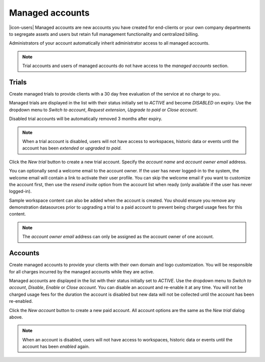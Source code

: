 .. _management-managedaccounts:

Managed accounts
===================

|icon-users| Managed accounts are new accounts you have created for end-clients or your own company departments to segregate assets and users but retain full management functionality and centralized billing.

Administrators of your account automatically inherit administrator access to all managed accounts. 

.. note::
    Trial accounts and users of managed accounts do not have access to the *managed accounts* section.

.. only:: not latex

    |


Trials
---------

Create managed trials to provide clients with a 30 day free evaluation of the service at no charge to you.

Managed trials are displayed in the list with their status initially set to *ACTIVE* and become *DISABLED* on expiry.
Use the dropdown menu to *Switch to account*, *Request extension*, *Upgrade to paid* or *Close account*. 

Disabled trial accounts will be automatically removed 3 months after expiry.

.. raw:: latex

    \vspace{-10pt}

.. only:: not latex

    .. image:: account_managed_trials.jpg
        :scale: 50 %

    | 

.. only:: latex

    | 

    .. image:: account_managed_trials.jpg

.. note::
    When a trial account is disabled, users will not have access to workspaces, historic data or events until the account has been *extended* or *upgraded to paid*.


Click the *New trial* button to create a new trial account. 
Specify the *account name* and *account owner email* address. 

.. raw:: latex

    \vspace{-10pt}

.. only:: not latex

    .. image:: account_managed_new.jpg
        :scale: 50 %

    | 

.. only:: latex

    | 

    .. image:: account_managed_new.jpg


You can optionally send a welcome email to the account owner. 
If the user has never logged-in to the system, the welcome email will contain a link to activate their user profile. You can skip the welcome email if you want to customize the account first, then use the *resend invite* option from the account list when ready (only available if the user has never logged-in).

Sample workspace content can also be added when the account is created. You should ensure you remove any demonstration datasources prior to upgrading a trial to a paid account to prevent being charged usage fees for this content.

.. note::
    The *account owner email* address can only be assigned as the account owner of one account.


.. only:: not latex

    |


Accounts
---------

Create managed accounts to provide your clients with their own domain and logo customization. You will be responsible for all charges incurred by the managed accounts while they are active.

Managed accounts are displayed in the list with their status initially set to *ACTIVE*. 
Use the dropdown menu to *Switch to account*, *Disable*, *Enable* or *Close account*. You can disable an account and re-enable it at any time. You will not be charged usage fees for the duration the account is disabled but new data will not be collected until the account has been re-enabled.

.. raw:: latex

    \vspace{-10pt}

.. only:: not latex

    .. image:: account_managed_accounts.jpg
        :scale: 50 %

    | 

.. only:: latex

    | 

    .. image:: account_managed_accounts.jpg


Click the *New account* button to create a new paid account. All account options are the same as the *New trial* dialog above.

.. note::
    When an account is disabled, users will not have access to workspaces, historic data or events until the account has been *enabled* again.

.. raw:: latex

    \newpage
